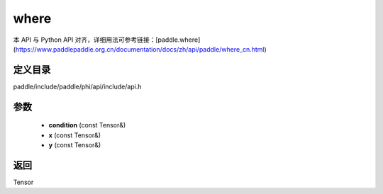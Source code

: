 .. _cn_api_paddle_experimental_where:

where
-------------------------------

.. cpp:function:: Tensor where ( const Tensor & condition , const Tensor & x , const Tensor & y ) ;


本 API 与 Python API 对齐，详细用法可参考链接：[paddle.where](https://www.paddlepaddle.org.cn/documentation/docs/zh/api/paddle/where_cn.html)

定义目录
:::::::::::::::::::::
paddle/include/paddle/phi/api/include/api.h

参数
:::::::::::::::::::::
	- **condition** (const Tensor&)
	- **x** (const Tensor&)
	- **y** (const Tensor&)

返回
:::::::::::::::::::::
Tensor
